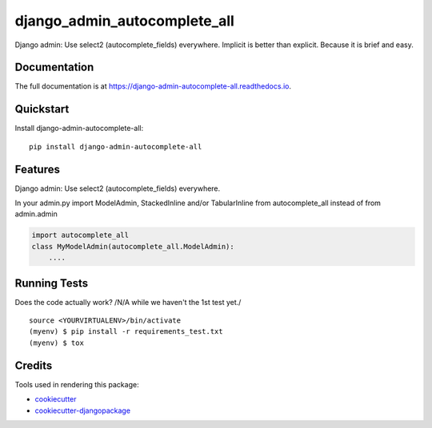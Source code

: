 =============================
django_admin_autocomplete_all
=============================

.. image:: https://badge.fury.io/py/django-admin-autocomplete-all.svg
    :target: https://badge.fury.io/py/django-admin-autocomplete-all

.. image:: https://travis-ci.org/pyutil/django-admin-autocomplete-all.svg?branch=master
    :target: https://travis-ci.org/pyutil/django-admin-autocomplete-all

.. image:: https://codecov.io/gh/pyutil/django-admin-autocomplete-all/branch/master/graph/badge.svg
    :target: https://codecov.io/gh/pyutil/django-admin-autocomplete-all

Django admin: Use select2 (autocomplete_fields) everywhere. Implicit is better than explicit. Because it is brief and easy.

Documentation
-------------

The full documentation is at https://django-admin-autocomplete-all.readthedocs.io.

Quickstart
----------

Install django-admin-autocomplete-all::

    pip install django-admin-autocomplete-all

Features
--------

Django admin: Use select2 (autocomplete_fields) everywhere.

In your admin.py import ModelAdmin, StackedInline and/or TabularInline from autocomplete_all instead of from admin.admin

.. code-block:: python

    import autocomplete_all
    class MyModelAdmin(autocomplete_all.ModelAdmin):
        ....


Running Tests
-------------

Does the code actually work? /N/A while we haven't the 1st test yet./

::

    source <YOURVIRTUALENV>/bin/activate
    (myenv) $ pip install -r requirements_test.txt
    (myenv) $ tox

Credits
-------

Tools used in rendering this package:

*  cookiecutter_
*  `cookiecutter-djangopackage`_

.. _cookiecutter: https://github.com/audreyr/cookiecutter
.. _`cookiecutter-djangopackage`: https://github.com/pydanny/cookiecutter-djangopackage
